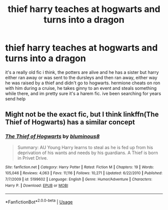 #+TITLE: thief harry teaches at hogwarts and turns into a dragon

* thief harry teaches at hogwarts and turns into a dragon
:PROPERTIES:
:Author: remysaurus
:Score: 3
:DateUnix: 1597182442.0
:DateShort: 2020-Aug-12
:FlairText: What's That Fic?
:END:
it's a really old fic i think, the potters are alive and he has a sister but harry either ran away or was sent to the dursleys and then ran away, either way he was raised by a thief and didn't go to hogwarts. hermione cheats on ron with him during a cruise, he takes ginny to an event and steals something while there, and im pretty sure it's a harem fic. ive been searching for years send help


** Might not be the exact fic, but I think linkffn(The Thief of Hogwarts) has a similar concept
:PROPERTIES:
:Author: watchacookin
:Score: 1
:DateUnix: 1597200379.0
:DateShort: 2020-Aug-12
:END:

*** [[https://www.fanfiction.net/s/5199602/1/][*/The Thief of Hogwarts/*]] by [[https://www.fanfiction.net/u/1867176/bluminous8][/bluminous8/]]

#+begin_quote
  Summary: AU Young Harry learns to steal as he is fed up from his deprivation of his wants and needs by his guardians. A Thief is born in Privet Drive.
#+end_quote

^{/Site/:} ^{fanfiction.net} ^{*|*} ^{/Category/:} ^{Harry} ^{Potter} ^{*|*} ^{/Rated/:} ^{Fiction} ^{M} ^{*|*} ^{/Chapters/:} ^{19} ^{*|*} ^{/Words/:} ^{105,046} ^{*|*} ^{/Reviews/:} ^{4,063} ^{*|*} ^{/Favs/:} ^{11,116} ^{*|*} ^{/Follows/:} ^{10,271} ^{*|*} ^{/Updated/:} ^{6/22/2010} ^{*|*} ^{/Published/:} ^{7/7/2009} ^{*|*} ^{/id/:} ^{5199602} ^{*|*} ^{/Language/:} ^{English} ^{*|*} ^{/Genre/:} ^{Humor/Adventure} ^{*|*} ^{/Characters/:} ^{Harry} ^{P.} ^{*|*} ^{/Download/:} ^{[[http://www.ff2ebook.com/old/ffn-bot/index.php?id=5199602&source=ff&filetype=epub][EPUB]]} ^{or} ^{[[http://www.ff2ebook.com/old/ffn-bot/index.php?id=5199602&source=ff&filetype=mobi][MOBI]]}

--------------

*FanfictionBot*^{2.0.0-beta} | [[https://github.com/tusing/reddit-ffn-bot/wiki/Usage][Usage]]
:PROPERTIES:
:Author: FanfictionBot
:Score: 1
:DateUnix: 1597200406.0
:DateShort: 2020-Aug-12
:END:
